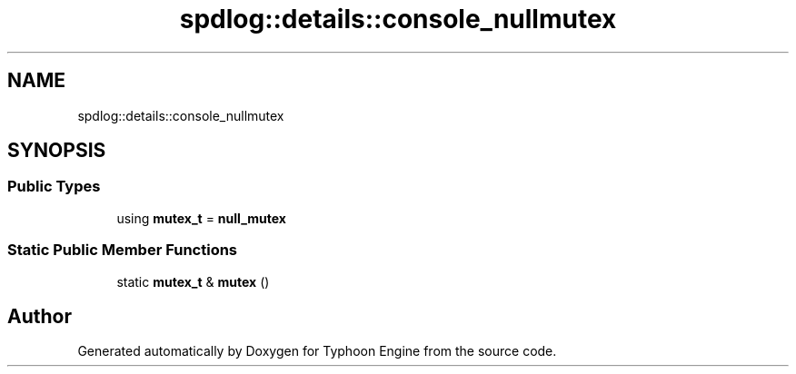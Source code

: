 .TH "spdlog::details::console_nullmutex" 3 "Sat Jul 20 2019" "Version 0.1" "Typhoon Engine" \" -*- nroff -*-
.ad l
.nh
.SH NAME
spdlog::details::console_nullmutex
.SH SYNOPSIS
.br
.PP
.SS "Public Types"

.in +1c
.ti -1c
.RI "using \fBmutex_t\fP = \fBnull_mutex\fP"
.br
.in -1c
.SS "Static Public Member Functions"

.in +1c
.ti -1c
.RI "static \fBmutex_t\fP & \fBmutex\fP ()"
.br
.in -1c

.SH "Author"
.PP 
Generated automatically by Doxygen for Typhoon Engine from the source code\&.
